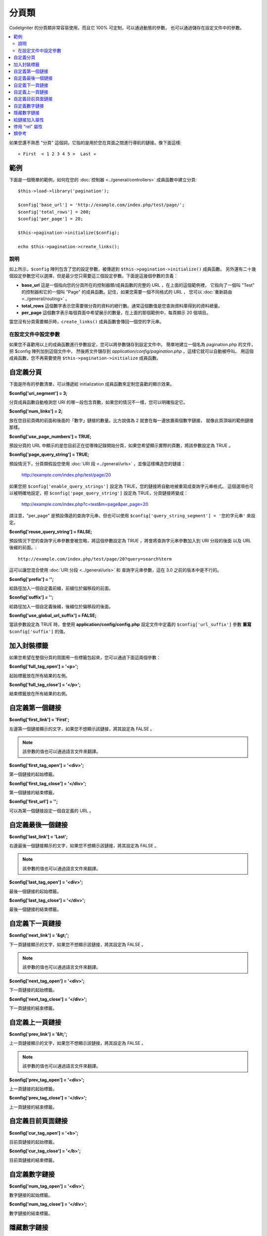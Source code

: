 ################
分頁類
################

CodeIgniter 的分頁類非常容易使用，而且它 100% 可定制，可以通過動態的參數，
也可以通過儲存在設定文件中的參數。

.. contents::
  :local:

.. raw:: html

  <div class="custom-index container"></div>

如果您還不熟悉 "分頁" 這個詞，它指的是用於您在頁面之間進行導航的鏈接。像下面這樣::

	« First  < 1 2 3 4 5 >  Last »

*******
範例
*******

下面是一個簡單的範例，如何在您的 :doc:`控制器 <../general/controllers>` 成員函數中建立分頁::

	$this->load->library('pagination');

	$config['base_url'] = 'http://example.com/index.php/test/page/';
	$config['total_rows'] = 200;
	$config['per_page'] = 20;

	$this->pagination->initialize($config);

	echo $this->pagination->create_links();

說明
=====

如上所示，``$config`` 陣列包含了您的設定參數，被傳遞到 ``$this->pagination->initialize()`` 成員函數。
另外還有二十幾個設定參數您可以選擇，但是最少您只需要這三個設定參數。下面是這幾個參數的含義：

-  **base_url** 這是一個指向您的分頁所在的控制器類/成員函數的完整的 URL ，在上面的這個範例裡，
   它指向了一個叫 "Test" 的控制器和它的一個叫 "Page" 的成員函數。記住，如果您需要一個不同格式的 URL ，
   您可以 :doc:`重新路由 <../general/routing>` 。
-  **total_rows** 這個數字表示您需要做分頁的資料的總行數。通常這個數值是您查詢資料庫得到的資料總量。
-  **per_page** 這個數字表示每個頁面中希望展示的數量，在上面的那個範例中，每頁顯示 20 個項目。

當您沒有分頁需要顯示時，``create_links()`` 成員函數會傳回一個空的字元串。

在設定文件中設定參數
====================================

如果您不喜歡用以上的成員函數進行參數設定，您可以將參數儲存到設定文件中。
簡單地建立一個名為 pagination.php 的文件，把 $config 陣列加到這個文件中，
然後將文件儲存到 *application/config/pagination.php* 。這樣它就可以自動被呼叫。
用這個成員函數，您不再需要使用 ``$this->pagination->initialize`` 成員函數。

**************************
自定義分頁
**************************

下面是所有的參數清單，可以傳遞給 initialization 成員函數來定制您喜歡的顯示效果。

**$config['uri_segment'] = 3;**

分頁成員函數自動檢測您 URI 的哪一段包含頁數，如果您的情況不一樣，您可以明確指定它。

**$config['num_links'] = 2;**

放在您目前頁碼的前面和後面的「數字」鏈接的數量。比方說值為 2 就會在每一邊放置兩個數字鏈接，
就像此頁頂端的範例鏈接那樣。

**$config['use_page_numbers'] = TRUE;**

預設分頁的 URL 中顯示的是您目前正在從哪條記錄開始分頁，如果您希望顯示實際的頁數，將該參數設定為 TRUE 。

**$config['page_query_string'] = TRUE;**

預設情況下，分頁類假設您使用 :doc:`URI 段 <../general/urls>` ，並像這樣構造您的鏈接：

	http://example.com/index.php/test/page/20

如果您把 ``$config['enable_query_strings']`` 設定為 TRUE，您的鏈接將自動地被重寫成查詢字元串格式。
這個選項也可以被明確地設定，把 ``$config['page_query_string']`` 設定為 TRUE，分頁鏈接將變成：

	http://example.com/index.php?c=test&m=page&per_page=20

請注意，"per_page" 是預設傳遞的查詢字元串，但也可以使用 ``$config['query_string_segment'] = '您的字元串'``
來設定。

**$config['reuse_query_string'] = FALSE;**

預設情況下您的查詢字元串參數會被忽略，將這個參數設定為 TRUE ，將會將查詢字元串參數加入到 URI 分段的後面
以及 URL 後綴的前面。::

	http://example.com/index.php/test/page/20?query=search%term

這可以讓您混合使用 :doc:`URI 分段 <../general/urls>` 和 查詢字元串參數，這在 3.0 之前的版本中是不行的。

**$config['prefix'] = '';**

給路徑加入一個自定義前綴，前綴位於偏移段的前面。

**$config['suffix'] = '';**

給路徑加入一個自定義後綴，後綴位於偏移段的後面。

**$config['use_global_url_suffix'] = FALSE;**

當該參數設定為 TRUE 時，會使用 **application/config/config.php** 設定文件中定義的 ``$config['url_suffix']`` 參數
**重寫** ``$config['suffix']`` 的值。

***********************
加入封裝標籤
***********************

如果您希望在整個分頁的周圍用一些標籤包起來，您可以通過下面這兩個參數：

**$config['full_tag_open'] = '<p>';**

起始標籤放在所有結果的左側。

**$config['full_tag_close'] = '</p>';**

結束標籤放在所有結果的右側。

**************************
自定義第一個鏈接
**************************

**$config['first_link'] = 'First';**

左邊第一個鏈接顯示的文字，如果您不想顯示該鏈接，將其設定為 FALSE 。

.. note:: 該參數的值也可以通過語言文件來翻譯。

**$config['first_tag_open'] = '<div>';**

第一個鏈接的起始標籤。

**$config['first_tag_close'] = '</div>';**

第一個鏈接的結束標籤。

**$config['first_url'] = '';**

可以為第一個鏈接設定一個自定義的 URL 。

*************************
自定義最後一個鏈接
*************************

**$config['last_link'] = 'Last';**

右邊最後一個鏈接顯示的文字，如果您不想顯示該鏈接，將其設定為 FALSE 。

.. note:: 該參數的值也可以通過語言文件來翻譯。

**$config['last_tag_open'] = '<div>';**

最後一個鏈接的起始標籤。

**$config['last_tag_close'] = '</div>';**

最後一個鏈接的結束標籤。

***************************
自定義下一頁鏈接
***************************

**$config['next_link'] = '&gt;';**

下一頁鏈接顯示的文字，如果您不想顯示該鏈接，將其設定為 FALSE 。

.. note:: 該參數的值也可以通過語言文件來翻譯。

**$config['next_tag_open'] = '<div>';**

下一頁鏈接的起始標籤。

**$config['next_tag_close'] = '</div>';**

下一頁鏈接的結束標籤。

*******************************
自定義上一頁鏈接
*******************************

**$config['prev_link'] = '&lt;';**

上一頁鏈接顯示的文字，如果您不想顯示該鏈接，將其設定為 FALSE 。

.. note:: 該參數的值也可以通過語言文件來翻譯。

**$config['prev_tag_open'] = '<div>';**

上一頁鏈接的起始標籤。

**$config['prev_tag_close'] = '</div>';**

上一頁鏈接的結束標籤。

***********************************
自定義目前頁面鏈接
***********************************

**$config['cur_tag_open'] = '<b>';**

目前頁鏈接的起始標籤。

**$config['cur_tag_close'] = '</b>';**

目前頁鏈接的結束標籤。

****************************
自定義數字鏈接
****************************

**$config['num_tag_open'] = '<div>';**

數字鏈接的起始標籤。

**$config['num_tag_close'] = '</div>';**

數字鏈接的結束標籤。

****************
隱藏數字鏈接
****************

如果您不想顯示數字鏈接（例如您只想顯示上一頁和下一頁鏈接），您可以通過下面的程式碼來阻止它顯示::

	 $config['display_pages'] = FALSE;

****************************
給鏈接加入屬性
****************************

如果您想為分頁類產生的每個鏈接加入額外的屬性，您可以通過鍵值對設定 "attributes" 參數::

	// Produces: class="myclass"
	$config['attributes'] = array('class' => 'myclass');

.. note:: 以前的通過 "anchor_class" 參數來設定 class 屬性的成員函數已經廢棄。

*****************************
停用 "rel" 屬性
*****************************

預設 rel 屬性會被自動的被加入到合適的鏈接上，如果由於某些原因，您想停用它，您可以用下面的成員函數：

::

	$config['attributes']['rel'] = FALSE;

***************
類參考
***************

.. php:class:: CI_Pagination

	.. php:method:: initialize([$params = array()])

		:param	array	$params: Configuration parameters
		:returns:	CI_Pagination instance (method chaining)
		:rtype:	CI_Pagination

		使用提供的參數初始化分頁類。

	.. php:method:: create_links()

		:returns:	HTML-formatted pagination
		:rtype:	string

		傳回分頁的程式碼，包含產生的鏈接。如果只有一個頁面，將傳回空字元串。
